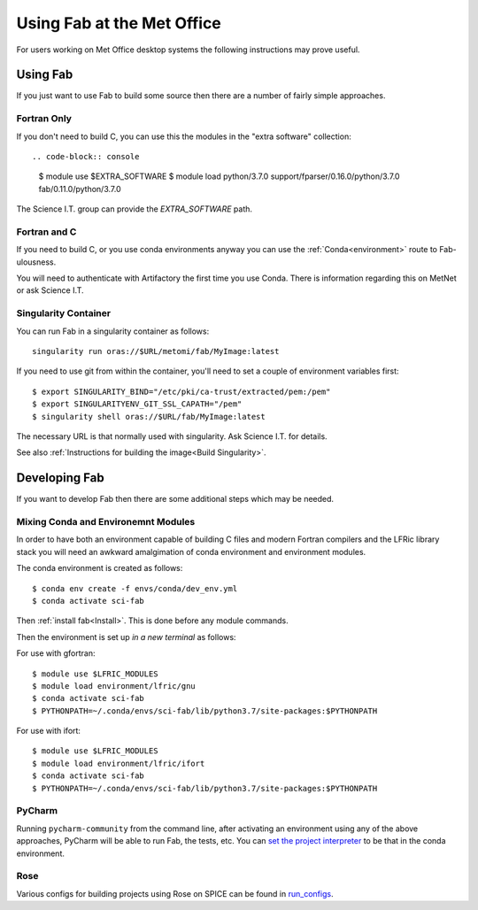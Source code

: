 Using Fab at the Met Office
===========================

For users working on Met Office desktop systems the following instructions may
prove useful.

Using Fab
~~~~~~~~~

If you just want to use Fab to build some source then there are a number of
fairly simple approaches.


Fortran Only
------------

If you don't need to build C, you can use this the modules in the "extra
software" collection::

.. code-block:: console

    $ module use $EXTRA_SOFTWARE
    $ module load python/3.7.0 support/fparser/0.16.0/python/3.7.0 fab/0.11.0/python/3.7.0

The Science I.T. group can provide the `EXTRA_SOFTWARE` path.


Fortran and C
-------------

If you need to build C, or you use conda environments anyway you can use the
:ref:`Conda<environment>` route to Fab-ulousness.

You will need to authenticate with Artifactory the first time you use Conda.
There is information regarding this on MetNet or ask Science I.T.


.. _Run Singularity:

Singularity Container
---------------------

You can run Fab in a singularity container as follows::

    singularity run oras://$URL/metomi/fab/MyImage:latest

If you need to use git from within the container, you'll need to set a couple of environment variables first::

    $ export SINGULARITY_BIND="/etc/pki/ca-trust/extracted/pem:/pem"
    $ export SINGULARITYENV_GIT_SSL_CAPATH="/pem"
    $ singularity shell oras://$URL/fab/MyImage:latest

The necessary URL is that normally used with singularity. Ask Science I.T. for
details.

See also :ref:`Instructions for building the image<Build Singularity>`.


Developing Fab
~~~~~~~~~~~~~~

If you want to develop Fab then there are some additional steps which may be
needed.


Mixing Conda and Environemnt Modules
------------------------------------

In order to have both an environment capable of building C files and modern
Fortran compilers and the LFRic library stack you will need an awkward
amalgimation of conda environment and environment modules.

The conda environment is created as follows::

    $ conda env create -f envs/conda/dev_env.yml
    $ conda activate sci-fab

Then :ref:`install fab<Install>`. This is done before any module commands.

Then the environment is set up *in a new terminal* as follows:

For use with gfortran::

    $ module use $LFRIC_MODULES
    $ module load environment/lfric/gnu
    $ conda activate sci-fab
    $ PYTHONPATH=~/.conda/envs/sci-fab/lib/python3.7/site-packages:$PYTHONPATH

For use with ifort::

    $ module use $LFRIC_MODULES
    $ module load environment/lfric/ifort
    $ conda activate sci-fab
    $ PYTHONPATH=~/.conda/envs/sci-fab/lib/python3.7/site-packages:$PYTHONPATH


PyCharm
-------

Running ``pycharm-community`` from the command line, after activating an
environment using any of the above approaches, PyCharm will be able to run Fab,
the tests, etc.
You can `set the project interpreter <https://www.jetbrains.com/help/pycharm/configuring-python-interpreter.html>`_
to be that in the conda environment.


Rose
----
Various configs for building projects using Rose on SPICE can be found in
`run_configs <https://github.com/metomi/fab/tree/master/run_configs>`_.
